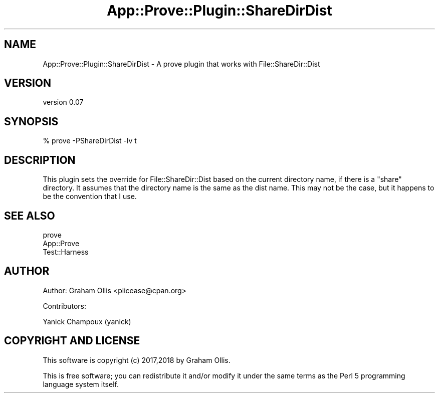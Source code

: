 .\" Automatically generated by Pod::Man 4.11 (Pod::Simple 3.35)
.\"
.\" Standard preamble:
.\" ========================================================================
.de Sp \" Vertical space (when we can't use .PP)
.if t .sp .5v
.if n .sp
..
.de Vb \" Begin verbatim text
.ft CW
.nf
.ne \\$1
..
.de Ve \" End verbatim text
.ft R
.fi
..
.\" Set up some character translations and predefined strings.  \*(-- will
.\" give an unbreakable dash, \*(PI will give pi, \*(L" will give a left
.\" double quote, and \*(R" will give a right double quote.  \*(C+ will
.\" give a nicer C++.  Capital omega is used to do unbreakable dashes and
.\" therefore won't be available.  \*(C` and \*(C' expand to `' in nroff,
.\" nothing in troff, for use with C<>.
.tr \(*W-
.ds C+ C\v'-.1v'\h'-1p'\s-2+\h'-1p'+\s0\v'.1v'\h'-1p'
.ie n \{\
.    ds -- \(*W-
.    ds PI pi
.    if (\n(.H=4u)&(1m=24u) .ds -- \(*W\h'-12u'\(*W\h'-12u'-\" diablo 10 pitch
.    if (\n(.H=4u)&(1m=20u) .ds -- \(*W\h'-12u'\(*W\h'-8u'-\"  diablo 12 pitch
.    ds L" ""
.    ds R" ""
.    ds C` ""
.    ds C' ""
'br\}
.el\{\
.    ds -- \|\(em\|
.    ds PI \(*p
.    ds L" ``
.    ds R" ''
.    ds C`
.    ds C'
'br\}
.\"
.\" Escape single quotes in literal strings from groff's Unicode transform.
.ie \n(.g .ds Aq \(aq
.el       .ds Aq '
.\"
.\" If the F register is >0, we'll generate index entries on stderr for
.\" titles (.TH), headers (.SH), subsections (.SS), items (.Ip), and index
.\" entries marked with X<> in POD.  Of course, you'll have to process the
.\" output yourself in some meaningful fashion.
.\"
.\" Avoid warning from groff about undefined register 'F'.
.de IX
..
.nr rF 0
.if \n(.g .if rF .nr rF 1
.if (\n(rF:(\n(.g==0)) \{\
.    if \nF \{\
.        de IX
.        tm Index:\\$1\t\\n%\t"\\$2"
..
.        if !\nF==2 \{\
.            nr % 0
.            nr F 2
.        \}
.    \}
.\}
.rr rF
.\" ========================================================================
.\"
.IX Title "App::Prove::Plugin::ShareDirDist 3"
.TH App::Prove::Plugin::ShareDirDist 3 "2018-08-30" "perl v5.30.2" "User Contributed Perl Documentation"
.\" For nroff, turn off justification.  Always turn off hyphenation; it makes
.\" way too many mistakes in technical documents.
.if n .ad l
.nh
.SH "NAME"
App::Prove::Plugin::ShareDirDist \- A prove plugin that works with File::ShareDir::Dist
.SH "VERSION"
.IX Header "VERSION"
version 0.07
.SH "SYNOPSIS"
.IX Header "SYNOPSIS"
.Vb 1
\& % prove \-PShareDirDist \-lv t
.Ve
.SH "DESCRIPTION"
.IX Header "DESCRIPTION"
This plugin sets the override for File::ShareDir::Dist based on
the current directory name, if there is a \f(CW\*(C`share\*(C'\fR directory.  It
assumes that the directory name is the same as the dist name.  This
may not be the case, but it happens to be the convention that I use.
.SH "SEE ALSO"
.IX Header "SEE ALSO"
.IP "prove" 4
.IX Item "prove"
.PD 0
.IP "App::Prove" 4
.IX Item "App::Prove"
.IP "Test::Harness" 4
.IX Item "Test::Harness"
.PD
.SH "AUTHOR"
.IX Header "AUTHOR"
Author: Graham Ollis <plicease@cpan.org>
.PP
Contributors:
.PP
Yanick Champoux (yanick)
.SH "COPYRIGHT AND LICENSE"
.IX Header "COPYRIGHT AND LICENSE"
This software is copyright (c) 2017,2018 by Graham Ollis.
.PP
This is free software; you can redistribute it and/or modify it under
the same terms as the Perl 5 programming language system itself.
